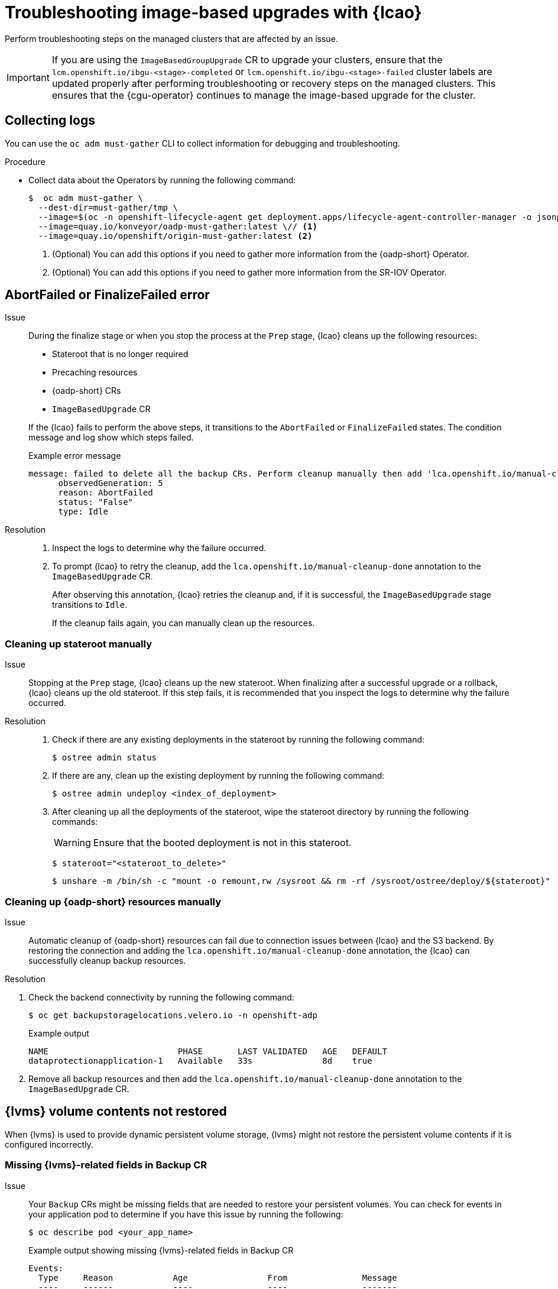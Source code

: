 // Module included in the following assemblies:
// * edge_computing/image-based-upgrade/cnf-image-based-upgrade-base.adoc
// * edge_computing/image-based-upgrade/ztp-image-based-upgrade.adoc

:_mod-docs-content-type: PROCEDURE
[id="cnf-image-based-upgrade-troubleshooting_{context}"]
= Troubleshooting image-based upgrades with {lcao}

Perform troubleshooting steps on the managed clusters that are affected by an issue.

[IMPORTANT]
====
If you are using the `ImageBasedGroupUpgrade` CR to upgrade your clusters, ensure that the `lcm.openshift.io/ibgu-<stage>-completed` or `lcm.openshift.io/ibgu-<stage>-failed` cluster labels are updated properly after performing troubleshooting or recovery steps on the managed clusters.
This ensures that the {cgu-operator} continues to manage the image-based upgrade for the cluster.
====

[id="cnf-image-based-upgrade-troubleshooting-must-gather_{context}"]
== Collecting logs

You can use the `oc adm must-gather` CLI to collect information for debugging and troubleshooting.

.Procedure

* Collect data about the Operators by running the following command:
+
[source,terminal]
----
$  oc adm must-gather \
  --dest-dir=must-gather/tmp \
  --image=$(oc -n openshift-lifecycle-agent get deployment.apps/lifecycle-agent-controller-manager -o jsonpath='{.spec.template.spec.containers[?(@.name == "manager")].image}') \
  --image=quay.io/konveyor/oadp-must-gather:latest \// <1>
  --image=quay.io/openshift/origin-must-gather:latest <2>
----
<1> (Optional) You can add this options if you need to gather more information from the {oadp-short} Operator.
<2> (Optional) You can add this options if you need to gather more information from the SR-IOV Operator.

[id="cnf-image-based-upgrade-troubleshooting-manual-cleanup_{context}"]
== AbortFailed or FinalizeFailed error

Issue::
+
--
During the finalize stage or when you stop the process at the `Prep` stage, {lcao} cleans up the following resources:

* Stateroot that is no longer required
* Precaching resources
* {oadp-short} CRs
* `ImageBasedUpgrade` CR

If the {lcao} fails to perform the above steps, it transitions to the `AbortFailed` or `FinalizeFailed` states.
The condition message and log show which steps failed.

.Example error message
[source,yaml]
----
message: failed to delete all the backup CRs. Perform cleanup manually then add 'lca.openshift.io/manual-cleanup-done' annotation to ibu CR to transition back to Idle
      observedGeneration: 5
      reason: AbortFailed
      status: "False"
      type: Idle
----
--

Resolution::
+
--
. Inspect the logs to determine why the failure occurred.

. To prompt {lcao} to retry the cleanup, add the `lca.openshift.io/manual-cleanup-done` annotation to the `ImageBasedUpgrade` CR.

+
After observing this annotation, {lcao} retries the cleanup and, if it is successful, the `ImageBasedUpgrade` stage transitions to `Idle`.

+
If the cleanup fails again, you can manually clean up the resources.
--

[id="cnf-image-based-upgrade-troubleshooting-stateroot_{context}"]
=== Cleaning up stateroot manually

Issue::

Stopping at the `Prep` stage, {lcao} cleans up the new stateroot. When finalizing after a successful upgrade or a rollback, {lcao} cleans up the old stateroot.
If this step fails, it is recommended that you inspect the logs to determine why the failure occurred.

Resolution::
+
--
. Check if there are any existing deployments in the stateroot by running the following command:
+
[source,terminal]
----
$ ostree admin status
----

. If there are any, clean up the existing deployment by running the following command:
+
[source,terminal]
----
$ ostree admin undeploy <index_of_deployment>
----

. After cleaning up all the deployments of the stateroot, wipe the stateroot directory by running the following commands:

+
[WARNING]
====
Ensure that the booted deployment is not in this stateroot.
====

+
[source,terminal]
----
$ stateroot="<stateroot_to_delete>"
----

+
[source,terminal]
----
$ unshare -m /bin/sh -c "mount -o remount,rw /sysroot && rm -rf /sysroot/ostree/deploy/${stateroot}"
----
--

[id="cnf-image-based-upgrade-troubleshooting-oadp-resources_{context}"]
=== Cleaning up {oadp-short} resources manually

Issue::

Automatic cleanup of {oadp-short} resources can fail due to connection issues between {lcao} and the S3 backend. By restoring the connection and adding the `lca.openshift.io/manual-cleanup-done` annotation, the {lcao} can successfully cleanup backup resources.

Resolution::
--
. Check the backend connectivity by running the following command:
+
[source,terminal]
----
$ oc get backupstoragelocations.velero.io -n openshift-adp
----

+
.Example output
[source,terminal]
----
NAME                          PHASE       LAST VALIDATED   AGE   DEFAULT
dataprotectionapplication-1   Available   33s              8d    true
----

. Remove all backup resources and then add the `lca.openshift.io/manual-cleanup-done` annotation to the `ImageBasedUpgrade` CR.
--

[id="cnf-image-based-upgrade-troubleshooting-lvms_{context}"]
== {lvms} volume contents not restored

When {lvms} is used to provide dynamic persistent volume storage, {lvms} might not restore the persistent volume contents if it is configured incorrectly.

[id="cnf-image-based-upgrade-troubleshooting-lvms-backup_{context}"]
=== Missing {lvms}-related fields in Backup CR

Issue::
Your `Backup` CRs might be missing fields that are needed to restore your persistent volumes.
You can check for events in your application pod to determine if you have this issue by running the following:
+
--
[source,terminal]
----
$ oc describe pod <your_app_name>
----

.Example output showing missing {lvms}-related fields in Backup CR
[source,terminal]
----
Events:
  Type     Reason            Age                From               Message
  ----     ------            ----               ----               -------
  Warning  FailedScheduling  58s (x2 over 66s)  default-scheduler  0/1 nodes are available: pod has unbound immediate PersistentVolumeClaims. preemption: 0/1 nodes are available: 1 Preemption is not helpful for scheduling..
  Normal   Scheduled         56s                default-scheduler  Successfully assigned default/db-1234 to sno1.example.lab
  Warning  FailedMount       24s (x7 over 55s)  kubelet            MountVolume.SetUp failed for volume "pvc-1234" : rpc error: code = Unknown desc = VolumeID is not found
----
--

Resolution::
You must include `logicalvolumes.topolvm.io` in the application `Backup` CR.
Without this resource, the application restores its persistent volume claims and persistent volume manifests correctly, however, the `logicalvolume` associated with this persistent volume is not restored properly after pivot.
+
.Example Backup CR
[source,yaml]
----
apiVersion: velero.io/v1
kind: Backup
metadata:
  labels:
    velero.io/storage-location: default
  name: small-app
  namespace: openshift-adp
spec:
  includedNamespaces:
  - test
  includedNamespaceScopedResources:
  - secrets
  - persistentvolumeclaims
  - deployments
  - statefulsets
  includedClusterScopedResources: <1>
  - persistentVolumes
  - volumesnapshotcontents
  - logicalvolumes.topolvm.io
----
<1> To restore the persistent volumes for your application, you must configure this section as shown.

[id="cnf-image-based-upgrade-troubleshooting-lvms-restore_{context}"]
=== Missing {lvms}-related fields in Restore CR

Issue::
The expected resources for the applications are restored but the persistent volume contents are not preserved after upgrading.

. List the persistent volumes for you applications by running the following command before pivot:
+
--
[source,terminal]
----
$ oc get pv,pvc,logicalvolumes.topolvm.io -A
----

.Example output before pivot
[source,terminal]
----
NAME                        CAPACITY   ACCESS MODES   RECLAIM POLICY   STATUS   CLAIM            STORAGECLASS   REASON   AGE
persistentvolume/pvc-1234   1Gi        RWO            Retain           Bound    default/pvc-db   lvms-vg1                4h45m

NAMESPACE   NAME                           STATUS   VOLUME     CAPACITY   ACCESS MODES   STORAGECLASS   AGE
default     persistentvolumeclaim/pvc-db   Bound    pvc-1234   1Gi        RWO            lvms-vg1       4h45m

NAMESPACE   NAME                                AGE
            logicalvolume.topolvm.io/pvc-1234   4h45m
----
--

. List the persistent volumes for you applications by running the following command after pivot:
+
--
[source,terminal]
----
$ oc get pv,pvc,logicalvolumes.topolvm.io -A
----

.Example output after pivot
[source,terminal]
----
NAME                        CAPACITY   ACCESS MODES   RECLAIM POLICY   STATUS   CLAIM            STORAGECLASS   REASON   AGE
persistentvolume/pvc-1234   1Gi        RWO            Delete           Bound    default/pvc-db   lvms-vg1                19s

NAMESPACE   NAME                           STATUS   VOLUME     CAPACITY   ACCESS MODES   STORAGECLASS   AGE
default     persistentvolumeclaim/pvc-db   Bound    pvc-1234   1Gi        RWO            lvms-vg1       19s

NAMESPACE   NAME                                AGE
            logicalvolume.topolvm.io/pvc-1234   18s
----
--

Resolution::
The reason for this issue is that the `logicalvolume` status is not preserved in the `Restore` CR.
This status is important because it is required for Velero to reference the volumes that must be preserved after pivoting.
You must include the following fields in the application `Restore` CR:
+
.Example Restore CR
[source,yaml]
----
apiVersion: velero.io/v1
kind: Restore
metadata:
  name: sample-vote-app
  namespace: openshift-adp
  labels:
    velero.io/storage-location: default
  annotations:
    lca.openshift.io/apply-wave: "3"
spec:
  backupName:
    sample-vote-app
  restorePVs: true <1>
  restoreStatus: <2>
    includedResources:
      - logicalvolumes
----
<1> To preserve the persistent volumes for your application, you must set `restorePVs` to `true`.
<2> To preserve the persistent volumes for your application, you must configure this section as shown.

[id="cnf-image-based-upgrade-troubleshooting-debugging-oadp-crs_{context}"]
== Debugging failed Backup and Restore CRs

Issue::
The backup or restoration of artifacts failed.

Resolution::
You can debug `Backup` and `Restore` CRs and retrieve logs with the Velero CLI tool.
The Velero CLI tool provides more detailed information than the OpenShift CLI tool.

. Describe the `Backup` CR that contains errors by running the following command:
+
[source,terminal]
----
$ oc exec -n openshift-adp velero-7c87d58c7b-sw6fc -c velero -- ./velero describe backup -n openshift-adp backup-acm-klusterlet --details
----

. Describe the `Restore` CR that contains errors by running the following command:
+
[source,terminal]
----
$ oc exec -n openshift-adp velero-7c87d58c7b-sw6fc -c velero -- ./velero describe restore -n openshift-adp restore-acm-klusterlet --details
----

. Download the backed up resources to a local directory by running the following command:
+
[source,terminal]
----
$ oc exec -n openshift-adp velero-7c87d58c7b-sw6fc -c velero -- ./velero backup download -n openshift-adp backup-acm-klusterlet -o ~/backup-acm-klusterlet.tar.gz
----